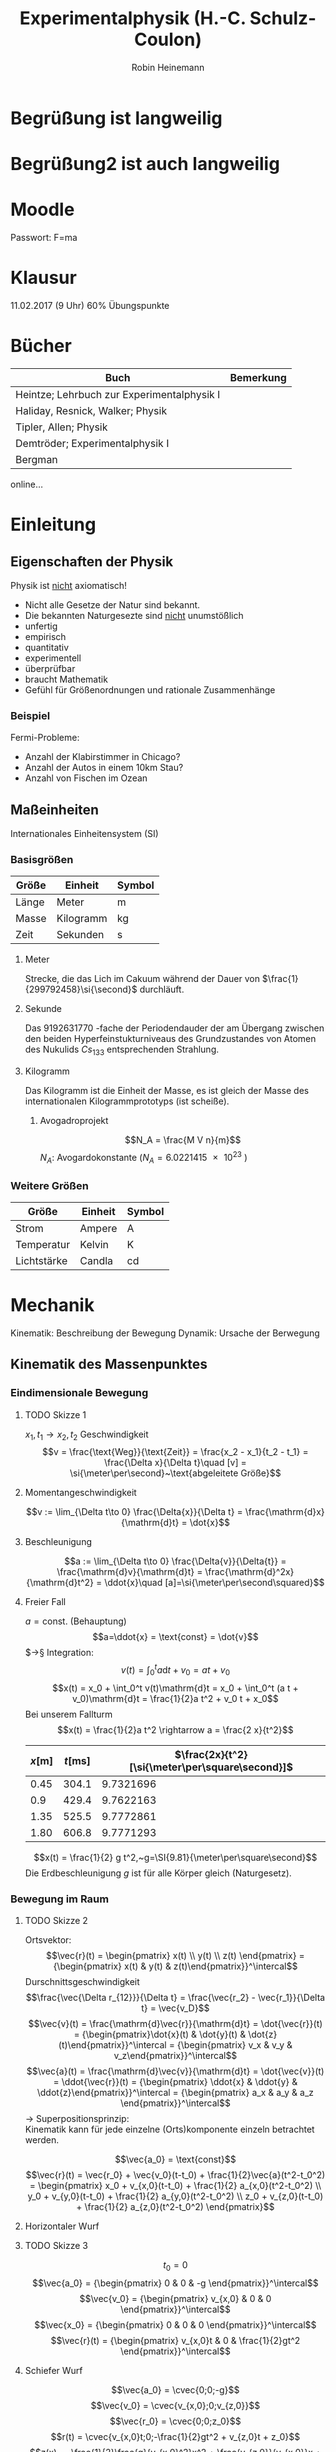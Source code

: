 #+AUTHOR: Robin Heinemann
#+TITLE: Experimentalphysik (H.-C. Schulz-Coulon)
#+LATEX_HEADER: \usepackage{siunitx}
#+LATEX_HEADER: \usepackage{fontspec}
#+LATEX_HEADER: \sisetup{load-configurations = abbrevations}
#+LATEX_HEADER: \newcommand{\estimates}{\overset{\scriptscriptstyle\wedge}{=}}
#+LATEX_HEADER: \usepackage{mathtools}
#+LATEX_HEADER: \DeclarePairedDelimiter\abs{\lvert}{\rvert}%
#+LATEX_HEADER: \DeclarePairedDelimiter\norm{\lVert}{\rVert}%
#+LATEX_HEADER: \DeclareMathOperator{\Exists}{\exists}
#+LATEX_HEADER: \DeclareMathOperator{\Forall}{\forall}
#+LATEX_HEADER: \def\cvec#1{\left(\vcenter{\halign{\hfil$##$\hfil\cr \cvecA#1;;}}\right)}
#+LATEX_HEADER: \def\cvecA#1;{\if;#1;\else #1\cr \expandafter \cvecA \fi}
#+LATEX_HEADER: \renewcommand{\d}{\mathrm{d}}
#+LATEX_HEADER: \newcommand{\f}[2]{{\frac{#1}{#2}}}
#+LATEX_HEADER: \renewcommand{\v}[1]{\vec{#1}}
#+LATEX_HEADER: \usepackage{tikz}
#+LATEX_HEADER: \usetikzlibrary{calc,patterns,decorations.pathmorphing,decorations.markings}

\begin{tikzpicture}[every node/.style={draw,outer sep=0pt,thick}]
\tikzstyle{spring}=[thick,decorate,decoration={zigzag,pre length=0.3cm,post length=0.3cm,segment length=6}]
\tikzstyle{damper}=[thick,decoration={markings,
  mark connection node=dmp,
  mark=at position 0.5 with
  {
	\node (dmp) [thick,inner sep=0pt,transform shape,rotate=-90,minimum width=15pt,minimum height=3pt,draw=none] {};
	\draw [thick] ($(dmp.north east)+(2pt,0)$) -- (dmp.south east) -- (dmp.south west) -- ($(dmp.north west)+(2pt,0)$);
	\draw [thick] ($(dmp.north)+(0,-5pt)$) -- ($(dmp.north)+(0,5pt)$);
  }
}, decorate]
\tikzstyle{ground}=[fill,pattern=north east lines,draw=none,minimum width=0.75cm,minimum height=0.3cm]


\node (M) [minimum width=3.5cm,minimum height=2cm] {mass, $m$};

\node (ground1) at (M.south) [ground,yshift=-1.5cm,xshift=-1.25cm,anchor=north] {};
\draw (ground1.north west) -- (ground1.north east);
\draw [spring] (ground1.north) -- ($(M.south east)!(ground1.north)!(M.south west)$);

\node (ground2) at (M.south) [ground,yshift=-1.5cm,anchor=north] {};
\draw (ground2.north west) -- (ground2.north east);
\draw [damper] (ground2.north) -- ($(M.south east)!(ground2.north)!(M.south west)$);

\node (ground3) at (M.south) [ground,yshift=-1.5cm,xshift=1.25cm,anchor=north] {};
\draw (ground3.north west) -- (ground3.north east);
\draw [spring] (ground3.north) -- ($(M.south east)!(ground3.north)!(M.south west)$);

\draw [-latex,ultra thick] (M.north) ++(0,0.2cm) -- +(0,1cm);

\begin{scope}[xshift=7cm]
\node (M) [minimum width=1cm, minimum height=2.5cm] {$m$};

\node (ground) [ground,anchor=north,yshift=-0.25cm,minimum width=1.5cm] at (M.south) {};
\draw (ground.north east) -- (ground.north west);
\draw [thick] (M.south west) ++ (0.2cm,-0.125cm) circle (0.125cm)  (M.south east) ++ (-0.2cm,-0.125cm) circle (0.125cm);

\node (wall) [ground, rotate=-90, minimum width=3cm,yshift=-3cm] {};
\draw (wall.north east) -- (wall.north west);

\draw [spring] (wall.170) -- ($(M.north west)!(wall.170)!(M.south west)$);
\draw [damper] (wall.10) -- ($(M.north west)!(wall.10)!(M.south west)$);

\draw [-latex,ultra thick] (M.east) ++ (0.2cm,0) -- +(1cm,0);
\end{scope}
\end{tikzpicture}

* Begrüßung ist langweilig
* Begrüßung2 ist auch langweilig
* Moodle
  Passwort: F=ma
* Klausur
  11.02.2017 (9 Uhr)
  60% Übungspunkte
* Bücher
  | Buch                                       | Bemerkung |
  |--------------------------------------------+-----------|
  | Heintze; Lehrbuch zur Experimentalphysik I |           |
  | Haliday, Resnick, Walker; Physik           |           |
  | Tipler, Allen; Physik                      |           |
  | Demtröder; Experimentalphysik I            |           |
  | Bergman                                    |           |

  online...
* Einleitung
** Eigenschaften der Physik
   Physik ist _nicht_ axiomatisch!
   - Nicht alle Gesetze der Natur sind bekannt.
   - Die bekannten Naturgesezte sind _nicht_ unumstößlich
   - unfertig
   - empirisch
   - quantitativ
   - experimentell
   - überprüfbar
   - braucht Mathematik
   - Gefühl für Größenordnungen und rationale Zusammenhänge
*** Beispiel
	Fermi-Probleme:
	- Anzahl der Klabirstimmer in Chicago?
	- Anzahl der Autos in einem 10km Stau?
	- Anzahl von Fischen im Ozean

** Maßeinheiten
   Internationales Einheitensystem (SI)
*** Basisgrößen
	| Größe | Einheit   | Symbol         |
	|-------+-----------+----------------|
	| Länge | Meter     | $\si{\meter}$  |
	| Masse | Kilogramm | $\si{\kg}$     |
	| Zeit  | Sekunden  | $\si{\second}$ |
**** Meter
	 Strecke, die das Lich im Cakuum während der Dauer von $\frac{1}{299792458}\si{\second}$ durchläuft.
**** Sekunde
	 Das $\SI{9192631770}{}$-fache  der Periodendauder der am Übergang zwischen den beiden Hyperfeinstukturniveaus des Grundzustandes von Atomen des Nukulids $Cs_{133}$ entsprechenden Strahlung.
**** Kilogramm
	 Das Kilogramm ist die Einheit der Masse, es ist gleich der Masse des internationalen Kilogrammprototyps (ist scheiße).
***** Avogadroprojekt
	  \[N_A = \frac{M V n}{m}\]
	  $N_A$: Avogardokonstante ($N_A = \SI{6.0221415e23}{}$)
*** Weitere Größen
	| Größe       | Einheit | Symbol          |
	|-------------+---------+-----------------|
	| Strom       | Ampere  | $\si{\ampere}$  |
	| Temperatur  | Kelvin  | $\si{\kelvin}$  |
	| Lichtstärke | Candla  | $\si{\candela}$ |

* Mechanik
  Kinematik: Beschreibung der Bewegung
  Dynamik: Ursache der Berwegung

** Kinematik des Massenpunktes
*** Eindimensionale Bewegung
**** TODO Skizze 1
	$x_1,t_1 \longrightarrow x_2, t_2$
	Geschwindigkeit
	\[v = \frac{\text{Weg}}{\text{Zeit}} = \frac{x_2 - x_1}{t_2 - t_1} = \frac{\Delta x}{\Delta t}\quad [v] = \si{\meter\per\second}~\text{abgeleitete Größe}\]
**** Momentangeschwindigkeit
	 \[v := \lim_{\Delta t\to 0} \frac{\Delta{x}}{\Delta t} = \frac{\mathrm{d}x}{\mathrm{d}t} = \dot{x}\]
**** Beschleunigung
	 \[a := \lim_{\Delta t\to 0} \frac{\Delta{v}}{\Delta{t}} = \frac{\mathrm{d}v}{\mathrm{d}t} = \frac{\mathrm{d}^2x}{\mathrm{d}t^2} = \ddot{x}\quad [a]=\si{\meter\per\second\squared}\]
**** Freier Fall
	 $a = \text{const.}$ (Behauptung)
	 \[a=\ddot{x} = \text{const} = \dot{v}\]
	 $\rightarrow§ Integration: \[v(t) = \int_0^t a\mathrm{d}t + v_0 = a t + v_0\]
	 \[x(t) = x_0 + \int_0^t v(t)\mathrm{d}t = x_0 + \int_0^t (a t + v_0)\mathrm{d}t = \frac{1}{2}a t^2 + v_0 t + x_0\]
	 Bei unserem Fallturm
	 \[x(t) = \frac{1}{2}a t^2 \rightarrow a = \frac{2 x}{t^2}\]
     | $x[\si{\meter}]$ | $t[\si{\milli\second}]$ | $\frac{2x}{t^2}[\si{\meter\per\square\second}]$ |
     |------------------+-------------------------+-------------------------------------------------|
     |             0.45 |                   304.1 |                                       9.7321696 |
     |              0.9 |                   429.4 |                                       9.7622163 |
     |             1.35 |                   525.5 |                                       9.7772861 |
     |             1.80 |                   606.8 |                                       9.7771293 |
	 #+TBLFM: $3=(2 * $1) / (($2 / 1000)^2)
	 \[x(t) = \frac{1}{2} g t^2,~g=\SI{9.81}{\meter\per\square\second}\]
	 Die Erdbeschleunigung $g$ ist für alle Körper gleich (Naturgesetz).
*** Bewegung im Raum
**** TODO Skizze 2
	Ortsvektor:
	\[\vec{r}(t) = \begin{pmatrix} x(t) \\ y(t) \\ z(t) \end{pmatrix} = {\begin{pmatrix} x(t) & y(t) & z(t)\end{pmatrix}}^\intercal\]
	Durschnittsgeschwindigkeit
	\[\frac{\vec{\Delta r_{12}}}{\Delta t} = \frac{\vec{r_2} - \vec{r_1}}{\Delta t} = \vec{v_D}\]
	\[\vec{v}(t) = \frac{\mathrm{d}\vec{r}}{\mathrm{d}t} = \dot{\vec{r}}(t) = {\begin{pmatrix}\dot{x}(t) & \dot{y}(t) & \dot{z}(t)\end{pmatrix}}^\intercal = {\begin{pmatrix} v_x & v_y & v_z\end{pmatrix}}^\intercal\]
	\[\vec{a}(t) = \frac{\mathrm{d}\vec{v}}{\mathrm{d}t} = \dot{\vec{v}}(t) = \ddot{\vec{r}}(t) = {\begin{pmatrix} \ddot{x} & \ddot{y} & \ddot{z}\end{pmatrix}}^\intercal = {\begin{pmatrix} a_x & a_y & a_z \end{pmatrix}}^\intercal\]
	$\rightarrow$ Superpositionsprinzip: \\
	Kinematik kann für jede einzelne (Orts)komponente einzeln betrachtet werden.

	\[\vec{a_0} = \text{const}\]
	\[\vec{r}(t) = \vec{r_0} + \vec{v_0}(t-t_0) + \frac{1}{2}\vec{a}(t^2-t_0^2) = \begin{pmatrix} x_0 + v_{x,0}(t-t_0) + \frac{1}{2} a_{x,0}(t^2-t_0^2) \\ y_0 + v_{y,0}(t-t_0) + \frac{1}{2} a_{y,0}(t^2-t_0^2) \\ z_0 + v_{z,0}(t-t_0) + \frac{1}{2} a_{z,0}(t^2-t_0^2) \end{pmatrix}\]
**** Horizontaler Wurf
**** TODO Skizze 3
	 \[t_0 = 0\]
	 \[\vec{a_0} =  {\begin{pmatrix} 0 & 0 & -g \end{pmatrix}}^\intercal\]
	 \[\vec{v_0} =  {\begin{pmatrix} v_{x,0} & 0 & 0 \end{pmatrix}}^\intercal\]
	 \[\vec{x_0} =  {\begin{pmatrix} 0 & 0 & 0 \end{pmatrix}}^\intercal\]
	 \[\vec{r}(t) =  {\begin{pmatrix} v_{x,0}t & 0 & \frac{1}{2}gt^2 \end{pmatrix}}^\intercal\]

**** Schiefer Wurf
	 \[\vec{a_0} = \cvec{0;0;-g}\]
	 \[\vec{v_0} = \cvec{v_{x,0};0;v_{z,0}}\]
	 \[\vec{r_0} = \cvec{0;0;z_0}\]
	 \[r(t) = \cvec{v_{x,0}t;0;-\frac{1}{2}gt^2 + v_{z,0}t + z_0}\]
	 \[z(x) = -\frac{1}{2}\frac{g}{v_{x,0}^2}x^2 + \frac{v_{z,0}}{v_{x,0}}x + z_0\]

**** Nachtrag
	 \[a = \dot{v}\]
	 \[\int_0^t \dot{v}\d t' = \int_0^ta\d t'\]
	 \[v\mid_0^t = at'\mid_0^t\]
	 \[v(t) - \underbrace{v(0)}_{v_0} = at\]
	 \[v(t) = at + v_0\]
	 analog:
	 \[x(t) = \frac{1}{2}at^2 + v_0 t + x_0\]
***** TODO Skizze Wurfparabel
	  \[\tan{\varphi} = \frac{v_{z,0}}{v_{x,0}}\]
	  \[v_0^2 = v_{x,0}^2 + v_{z,0}^2\]
	  Scheitel:
	  \[Z'(x_s) = 0\]
	  \[x_s = \frac{v_0^2}{2g}\sin{2\varphi}\]
	  Wurfweite:
	  \[Z(x_w) = 0\]
	  \[x_w = \frac{v_0^2}{2g}\sin{2\varphi}(1 + \sqrt{1 + \frac{2gz_0}{v_0^2\sin^2{\varphi}}})\]
	  Optimaler Winkel: $\varphi_{opt}, x_w$ max.
	  \[z_0 = 0\Rightarrow \sin{2\varphi} = 1 \rightarrow \varphi = \SI{45}{\degree}\]
	  \[z_0 \neq 0\Rightarrow \sin{\varphi_{opt}} = (2 + \frac{2gz_0}{v_0^2})^{-\frac{1}{2}}\]
**** Gleichförmige Kreisbewegung
	 \[\vec{r}(t) = \cvec{x(t);y(t)} = \cvec{R\cos{\varphi}; R\sin{\varphi}}\]
	 mit $\varphi = \varphi(t)$
	 \[\vec{v}(t) = \cvec{\dot{x};\dot{y}} = \cvec{-R\dot{\varphi}\sin{\varphi};R\dot{\varphi}\cos{\varphi}}\]
	 Gleichförmige Kreisbewegung: $\dot{\varphi} = \text{const}$
	 Definition Winkelgeschwindigkeit:
	 \[\omega = \frac{\d \varphi}{\d t} = \dot{\varphi}\quad[w] = \si{\radian\per\second} = \si{1\per\second}\]
	 Für $\omega = \text{const.}$:
	 \[\vec{r} = R\cvec{\cos{\varphi};\sin{\varphi}}~\rightarrow \abs{\vec{r}(t)} = r = \text{const}\]
	 \[\vec{v} = R\omega\cvec{-\sin{\varphi};\cos{\varphi}}~\rightarrow \abs{\vec{r}(t)} = r = \text{const}\]
	 \[\vec{v} \perp \vec{r} \Leftrightarrow \vec{v}\cdot\vec{r} = 0\]
***** TODO Skizze Kreisbewegung
***** Mitbewegtes Koordinatensystem
	  \[\vec{r}(t) = R\vec{e_R} \quad \vec{e_R} = \cvec{\cos{\varphi (t)};\sin{\varphi (t)}}\]
	  \[\vec{v}(t) = R\omega \vec{e_t} \quad \vec{e_t} = \cvec{-\sin{\varphi (t)}; \cos{\varphi (t)}}\]
	  \[\vec{t} \neq~\text{const das heißt}~\vec{a}(t)\neq 0\]
	  Kreisbeschleunigung
	  \[\vec{a}(t) = \cvec{\ddot{x}(t);\ddot{y}(t)} = \cvec{-R\omega^2\cos{\varphi};-R\omega^2\sin{\varphi}} = -R\omega^2\vec{e_R} \Rightarrow \vec{a}  \parallel \vec{r}\]
	  \[\abs{\vec{a}(t)} = R\omega^2 = \frac{v^2}{R} \neq 0\]
	  Zentripetalbeschleunigung
	  Zeigt in Richtung des Ursprungs.
	  \[\vec{a}_{zp} = -R\omega^2\vec{e_R}\]
***** Allgemein
	  \[\vec{\omega}\]
	  Räumliche Lage der  Bewegungsebene
	  \[\vec{v} = \v{w}\times  \v r \quad v = \omega r\]
	  \[\v a = \v w \times \v v\]
****** TODO Skizze omega
**** Allgemeine Krummlinige Bewegung
	 \[\v v = v \v{e_t}\]
	 \[\v a = \dot{\v v} = \frac{\d (v\v{e_t})}{\d t} = \frac{\d v}{\d t}\v{e_t} + v\frac{\d v{e_t}}{\d t}\]
	 \[\v{e_t} = \cos{\rho}\v{e_x} + \sin{\rho}\v{e_y}\]
	 \[\v{e_n} = -\sin{\rho}\v{e_x} + \cos{\rho}\v{e_y}\]
	 \[\frac{\d \v{e_t}}{\d t} = \dot\rho -\sin{\rho}\v{e_x} + \cos{\rho}\v{e_y} = \dot\rho \v{e_n}\]
	 \[\v a = \dot v \v{e_t} + \frac{v^2}{\rho}\v{e_n}\]
***** TODO Skizze
**** Relativbewegung
	 - $S$-Laborsystem
	 - $S'$-Bewegtes System
	 - $\v u = (u, 0, 0) = \text{const}$ Geschwindigkeit von S' im System S
	 - Punkt $P=(x,y,z)$ in $S$
	 - Punkt $P'=(x',y',z')$ in $S'$
	 - Zeitpunkt $t = 0: \quad S=S', P=P'$
***** TODO Skizze Bewegtes Bezugssystem
***** Galilei-Transformation
****** Eindimensional
	   \[x' = x - ut\]
	   \[y' = y\]
	   \[z' = z\]
	   \[v' = v - u\]
	   \[t' = t\]
****** Dreidimensional
	   \[\v r' = \v r - \v u t\]
	   \[\v v' = \v v - \v u\]
	   \[\v a' = \v a\]
** Newtonsche Dynamik
   Warum bewegen sich Körper?\\
   Newton 1686: Ursache von Bewegungsänderungen sind Kräfte.
   Newtonsche Gesetze (Axiome)
   1. Jeder Körper verharrt im Zustand der Ruhe oder der gleichförmigen Bewegung, sofern er nicht durch Kräfte gezwungen wird diesen Bewegungszustand zu verlassen
   2. Die Änderung einer Bewegung wird durch Einwirken einer Kraft verursacht. Sie geschieht in Richtung der Kraft und ist proportional zu Größe der Kraft
   3. Übt ein Körper $1$ auf einen Körper $2$ die Kraft $F_{12}$, so reagiert Körper $2$ auf den Körper $1$ mit der Gegenkraft $F_{21}$ und es gilt $F_{21} = -F_{12}$ (actio = reactio)
*** Kraft und Impuls
	\[\v F = \cvec{F_x;F_y;F_z}\]
	Superpositions von Kräften (Zusatz zu den Newtonschen Gesetzen (Korollar)):
	\[\v{F}_{\text{ges}} = \sum_{i = 1}^n \v{F_i}\]
***** TODO Skizze Addition von Kräften
***** Grundkräfte der Natur
	  - Elektromagnetische Kraft
	  - Starke Draft
	  - Schwache Kraft
	  - Gravitation
**** Impuls
	 \[\v P = m\v v\quad [\v P] = \si{\kg\meter\per\second}\]
**** Kraft
	 \[\v F = \f{\d\v P}{\d t} = \dot{\v P} = \f{\d}{\d t}(m\v v)\]
	 $m = \text{const.}$:
	 \[\v F = m \f{\d\v v}{\d t} = m\dot{\v v} = m\ddot{\v x} = m\v a\]
**** Grundgesetz der Dynamik
	 \[\v F = \dot{\v P}~\text{beziehungsweise}~\v F = m\v a\]
***** Trägheitsprinzip (Impulserhaltung)
	  \[\v P = m\v v = \text{const},~\v P = 0~\text{für}~\v F = 0\]
**** Expermiment
	 \[\v F_G = \underbrace{m\v g}_{Kraft} = \underbrace{(m + M)}_{Trägheit}\v a = m_{\text{ges}}\v a\]
	 \[\v a = \f{m}{m + M}\v g \xLeftrightarrow{d = 1} a = \f{m}{m + M}g = \f{m}{m_{text{ges}}}g\]
***** Erwartung:
	  $a\sim {\f{m}{m_{\text{ges}}}}$, $a = \f{2\Delta s}{\Delta s}$, weil $\Delta s = \f{1}{2} a\Delta t^2$
***** Messung:
     | $m[\si{\gram}]$ | $M[\si{\gram}]$ | $m_{\text{ges}}[\si{\gram}]$ | $\f{m_{\text{ges}}}{m}$ | $\Delta s[\si{\mm}]$ | $\Delta t [\si{\second}]$ | $a[\si{meter\per\second}]$ |
     |-----------------+-----------------+------------------------------+-------------------------+----------------------+---------------------------+----------------------------|
     |              10 |             470 |                          480 |                      48 |                  800 |                      2.75 |                 0.21157025 |
     |              40 |             440 |                          480 |                      12 |                  800 |                      1.40 |                 0.81632653 |
     |              10 |            1910 |                         1920 |                     192 |                  800 |                      5.55 |                0.051943836 |
     |              40 |            1880 |                         1920 |                      48 |                  800 |                      2.79 |                 0.20554721 |
	 #+TBLFM: $3=$1+$2::$4=$3 / $1::$7=(2 * ($5 / 1000)) / ($6 * $6)
***** TODO Skizze
**** Trägheitsprinzip - "revisited"
	  *Definition*: Ein Bezugssystem in dem das Trägheitsprinzip gilt nennt man ein Inatialsystem. \\

	  In einem beschleunigten Bezugsystem gilt das Trägheitsprinzip _nicht_. Beschleunigte Systeme $\neq$ Inatialsysteme.
	  Das Trägheitsprinzip ist Galilei-invariant.

***** TODO Skizze whatever
*****  Trägheitsprinzip: [moderne Formulierung]:
	   Es gibt Inatialsysteme, das heißt Koordinatensysteme  in denen ein Kräftefreier Körper im Zustand der Ruhe oder der gradlinig gleichförmigen Bewegung verbleibt.

**** Actio gleich Reactio
	 \[\underbrace{\v{F_{12}}}_{\text{Kraft}} = \underbrace{-\v{F_{21}}}_{\text{Gegenkraft}}\]
***** TODO Skizze von Körpern
***** TODO (Skizze) Expermiment
****** Erwartung:
	   \[v_1 = v_2 \rightarrow a_1 = a_2 \rightarrow F_1 = F_2~\checkmark\]
	   Nichttrivialer Fall: \\
	   Kraftstoß: \\
	   Magnetische Kraft: $F_{\text{mag}} \sim {\f{1}{r^2}}$
	   \[v_{1,2} = \int_0^{t_{1,2}} a(t)\d t = a_{\text{eff}}T\]
	   \[\rightarrow F_1(t) = F_2(t) \rightarrow v_1 = v_2\]
***** Expermiment 2
	  \[m_1 = \SI{241.8}{\gram} \wedge \m_2 = \SI{341.8}{\gram} \Rightarrow \f{m_2}{m_1} \approx 1.5\]
	  \[v = \f{\Delta s}{\Delta t} \rightarrow \f{v_1}{v_2} = \f{t_2}{t_1} = \f{71}{48} \approx 1.5\]
	  \[a\sim v, F = m a \rightarrow \f{v_1}{v_2} = \f{a_1}{a_2} = \f{m_2}{m_1}\cdot \f{F_1}{F_2}\]
	  \[1 = \f{F_1}{F_2} \Rightarrow F_1 = F_2\]
***** Beispiele
	  - Kraft und Gegenkraft (TODO Skizze)
	  - Flaschenzug, Seilkräfte (TODO Skizze)

** TODO Montag
*** Normalkraft
	1. (Skizze) Normalkraft $\v{F}_N$ = Kraft senktrecht zur Kontaktfläche. Wird kompensiert duchr $\v{F}_N'$ = Kraft mit der die Unterlage auf Körper wirkt (Źwangskräfte)
*** Schiefe Ebene
	- Gewichtskraft: $\v{F}_G = m\v g$
	- Normalkraft: $\v{F}_N = m g\cos{\alpha} \v{e}_y$
	- Hangabtriebskraft: $\v{F}_H = m g\sin{\alpha} \v{e}_x$
	Bewegungsgleichung
	\[F_H = m\ddot{x} \rightarrow x_x = g\sin{\alpha} =\text{const.}\]
*** Reibungskräfte
	- im täglichen Leben über all präsent
	- spielt eine wichtige Rolle Technik
	\rightarrow Tribologie = Reibungslehre
	- Reibung hängt stark von der Oberfläche ab
**** Experiment: Bewegung einer Masse
	 - Gewicht ruhte: $\v{F}_Z = - \v{F}_R \to a = 0, v = 0$
	 - Gewicht setzt sich in Bewegung: $\abs{\v{F}_Z} > \abs{\v{F}_R} \to a > 0,v$ steigt an
	 - Gewicht gleitet: $\v{F}_Z = - \v{R}_R \to a = 0, v =~\text{const.}~\neq 0$ mit $\v v =~\text{const}~$
	 Reibugskraft nimmt ab, sobald das Gewicht bewegt wir.
	 - Haftreibung $F_H$ \\
	   Schwellenwert für Zugkraft um Körper zu bewegen
	 - Gleitreibung $F_G$ \\
	   Reibungskreaft bei bewegtem Körper

\begin{tikzpicture}

% horizontal axis
\draw[->] (0,0) -- (6,0) node[anchor=north] {$F_Z$};

% vertical axis
\draw[->] (0,0) -- (0,4) node[anchor=east] {$F_R$};

% Us
\draw[thick] (0,0) -- (2,2) -- (2,1) -- (6,1);
\draw (1,0.25) node {$F_R = F_Z$}; %label

\draw[thick,dashed] (0,2) -- (2,2);
\draw (0.85,2.25) node {$F_H$}; %label

\draw[thick,dashed] (0,1) -- (2,1);
\draw (0.85,1.25) node {$F_G$}; %label

\draw (4,1.25) node {$F_R =~\text{const}$};
\draw (4, 0.75) node {Beschleunigung};

\end{tikzpicture}

**** Experiment: Tribologische Messung
	 Messung der Zugkraft bei der sich der Holzblock nach kleiner Störung in Richtung Rolle bewegt: $F_R = F_Z$
***** Beobachtung
	  - $F_R$ hängt nicht von der Oberfläche ab.
	  - $F_R$ hängt von dem Gewicht des Blocks ab
	  - $F_R$ ist Materialbhängig

*** Tribologische Reibungslehre
	\[F_G = \mu_G F_N \tag{$\mu_G=$ Gleitreibungskraft}\]
	\[F_H = \mu_H F_H \tag{$\mu_H=$ Haftreibungskraft}\]
	\[\mu_H > \mu_G\]
